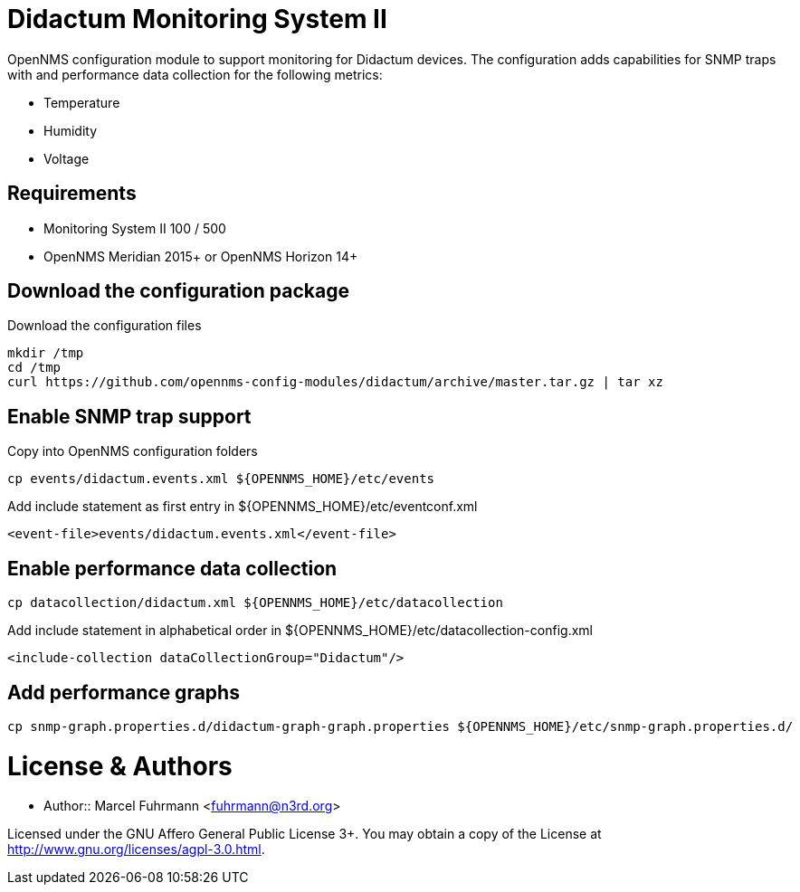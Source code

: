 # Didactum Monitoring System II

OpenNMS configuration module to support monitoring for Didactum devices.
The configuration adds capabilities for SNMP traps with and performance data collection for the following metrics:

- Temperature
- Humidity
- Voltage

## Requirements

- Monitoring System II 100 / 500
- OpenNMS Meridian 2015+ or OpenNMS Horizon 14+

## Download the configuration package

.Download the configuration files
[source, bash]
----
mkdir /tmp
cd /tmp
curl https://github.com/opennms-config-modules/didactum/archive/master.tar.gz | tar xz
----

## Enable SNMP trap support

.Copy into OpenNMS configuration folders
[source, bash]
----
cp events/didactum.events.xml ${OPENNMS_HOME}/etc/events
----

.Add include statement as first entry in ${OPENNMS_HOME}/etc/eventconf.xml
[source, bash]
----
<event-file>events/didactum.events.xml</event-file>
----

## Enable performance data collection

[source, bash]
----
cp datacollection/didactum.xml ${OPENNMS_HOME}/etc/datacollection
----

.Add include statement in alphabetical order in ${OPENNMS_HOME}/etc/datacollection-config.xml
[source, bash]
----
<include-collection dataCollectionGroup="Didactum"/>
----

## Add performance graphs

[source, bash]
----
cp snmp-graph.properties.d/didactum-graph-graph.properties ${OPENNMS_HOME}/etc/snmp-graph.properties.d/
----

# License & Authors

- Author:: Marcel Fuhrmann <fuhrmann@n3rd.org>

Licensed under the GNU Affero General Public License 3+. You may obtain a copy of the License at http://www.gnu.org/licenses/agpl-3.0.html.
